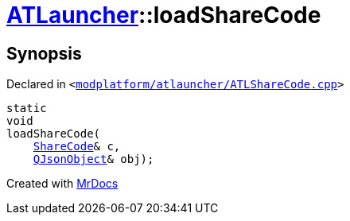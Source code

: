 [#ATLauncher-loadShareCode]
= xref:ATLauncher.adoc[ATLauncher]::loadShareCode
:relfileprefix: ../
:mrdocs:


== Synopsis

Declared in `&lt;https://github.com/PrismLauncher/PrismLauncher/blob/develop/modplatform/atlauncher/ATLShareCode.cpp#L31[modplatform&sol;atlauncher&sol;ATLShareCode&period;cpp]&gt;`

[source,cpp,subs="verbatim,replacements,macros,-callouts"]
----
static
void
loadShareCode(
    xref:ATLauncher/ShareCode.adoc[ShareCode]& c,
    xref:QJsonObject.adoc[QJsonObject]& obj);
----



[.small]#Created with https://www.mrdocs.com[MrDocs]#
